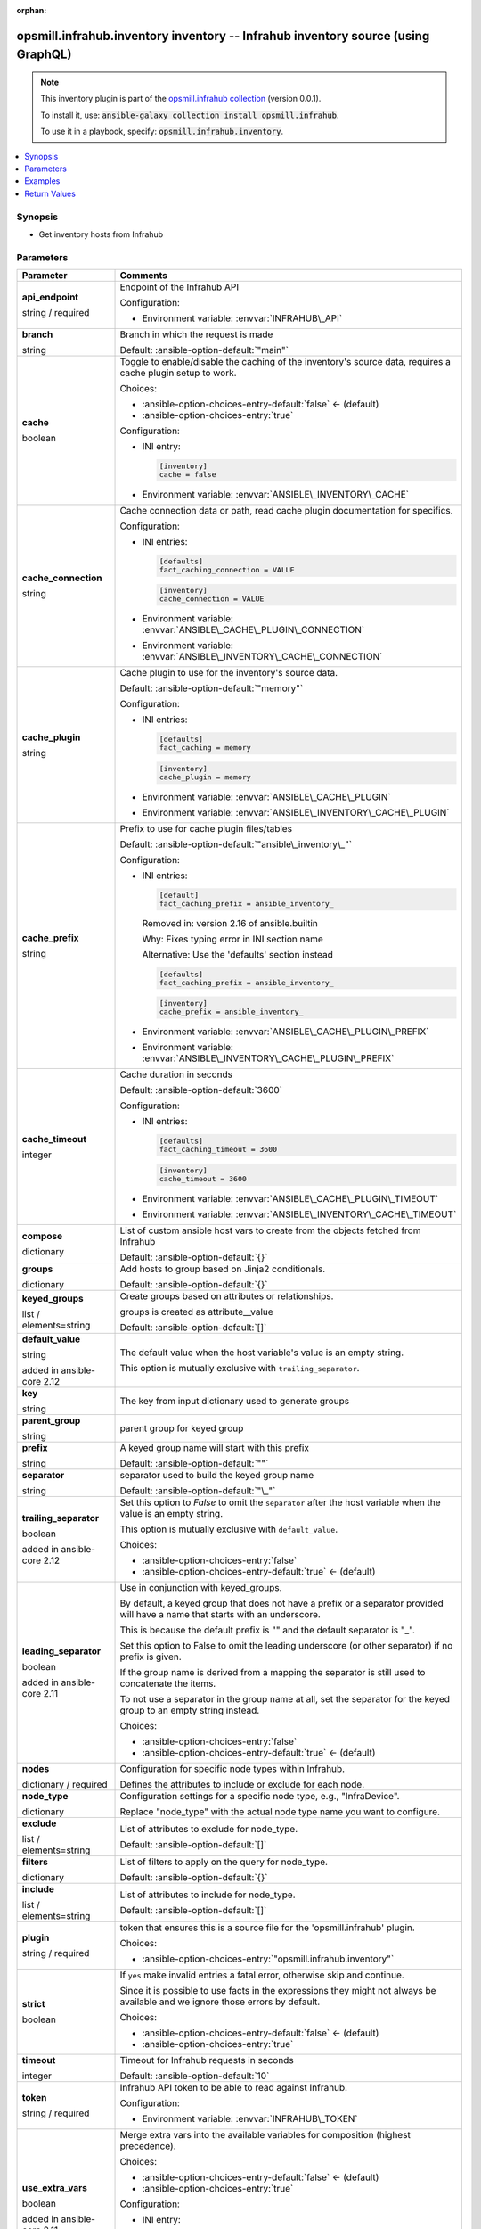 
.. Document meta

:orphan:

.. |antsibull-internal-nbsp| unicode:: 0xA0
    :trim:

.. role:: ansible-attribute-support-label
.. role:: ansible-attribute-support-property
.. role:: ansible-attribute-support-full
.. role:: ansible-attribute-support-partial
.. role:: ansible-attribute-support-none
.. role:: ansible-attribute-support-na
.. role:: ansible-option-type
.. role:: ansible-option-elements
.. role:: ansible-option-required
.. role:: ansible-option-versionadded
.. role:: ansible-option-aliases
.. role:: ansible-option-choices
.. role:: ansible-option-choices-default-mark
.. role:: ansible-option-default-bold
.. role:: ansible-option-configuration
.. role:: ansible-option-returned-bold
.. role:: ansible-option-sample-bold

.. Anchors

.. _ansible_collections.opsmill.infrahub.inventory_inventory:

.. Anchors: short name for ansible.builtin

.. Anchors: aliases



.. Title

opsmill.infrahub.inventory inventory -- Infrahub inventory source (using GraphQL)
+++++++++++++++++++++++++++++++++++++++++++++++++++++++++++++++++++++++++++++++++

.. Collection note

.. note::
    This inventory plugin is part of the `opsmill.infrahub collection <https://galaxy.ansible.com/opsmill/infrahub>`_ (version 0.0.1).

    To install it, use: :code:`ansible-galaxy collection install opsmill.infrahub`.

    To use it in a playbook, specify: :code:`opsmill.infrahub.inventory`.

.. version_added


.. contents::
   :local:
   :depth: 1

.. Deprecated


Synopsis
--------

.. Description

- Get inventory hosts from Infrahub


.. Aliases


.. Requirements






.. Options

Parameters
----------

.. rst-class:: ansible-option-table

.. list-table::
  :width: 100%
  :widths: auto
  :header-rows: 1

  * - Parameter
    - Comments

  * - .. raw:: html

        <div class="ansible-option-cell">
        <div class="ansibleOptionAnchor" id="parameter-api_endpoint"></div>

      .. _ansible_collections.opsmill.infrahub.inventory_inventory__parameter-api_endpoint:

      .. rst-class:: ansible-option-title

      **api_endpoint**

      .. raw:: html

        <a class="ansibleOptionLink" href="#parameter-api_endpoint" title="Permalink to this option"></a>

      .. rst-class:: ansible-option-type-line

      :ansible-option-type:`string` / :ansible-option-required:`required`




      .. raw:: html

        </div>

    - .. raw:: html

        <div class="ansible-option-cell">

      Endpoint of the Infrahub API


      .. rst-class:: ansible-option-line

      :ansible-option-configuration:`Configuration:`

      - Environment variable: :envvar:`INFRAHUB\_API`


      .. raw:: html

        </div>

  * - .. raw:: html

        <div class="ansible-option-cell">
        <div class="ansibleOptionAnchor" id="parameter-branch"></div>

      .. _ansible_collections.opsmill.infrahub.inventory_inventory__parameter-branch:

      .. rst-class:: ansible-option-title

      **branch**

      .. raw:: html

        <a class="ansibleOptionLink" href="#parameter-branch" title="Permalink to this option"></a>

      .. rst-class:: ansible-option-type-line

      :ansible-option-type:`string`




      .. raw:: html

        </div>

    - .. raw:: html

        <div class="ansible-option-cell">

      Branch in which the request is made


      .. rst-class:: ansible-option-line

      :ansible-option-default-bold:`Default:` :ansible-option-default:`"main"`

      .. raw:: html

        </div>

  * - .. raw:: html

        <div class="ansible-option-cell">
        <div class="ansibleOptionAnchor" id="parameter-cache"></div>

      .. _ansible_collections.opsmill.infrahub.inventory_inventory__parameter-cache:

      .. rst-class:: ansible-option-title

      **cache**

      .. raw:: html

        <a class="ansibleOptionLink" href="#parameter-cache" title="Permalink to this option"></a>

      .. rst-class:: ansible-option-type-line

      :ansible-option-type:`boolean`




      .. raw:: html

        </div>

    - .. raw:: html

        <div class="ansible-option-cell">

      Toggle to enable/disable the caching of the inventory's source data, requires a cache plugin setup to work.


      .. rst-class:: ansible-option-line

      :ansible-option-choices:`Choices:`

      - :ansible-option-choices-entry-default:`false` :ansible-option-choices-default-mark:`← (default)`
      - :ansible-option-choices-entry:`true`


      .. rst-class:: ansible-option-line

      :ansible-option-configuration:`Configuration:`

      - INI entry:

        .. code-block::

          [inventory]
          cache = false


      - Environment variable: :envvar:`ANSIBLE\_INVENTORY\_CACHE`


      .. raw:: html

        </div>

  * - .. raw:: html

        <div class="ansible-option-cell">
        <div class="ansibleOptionAnchor" id="parameter-cache_connection"></div>

      .. _ansible_collections.opsmill.infrahub.inventory_inventory__parameter-cache_connection:

      .. rst-class:: ansible-option-title

      **cache_connection**

      .. raw:: html

        <a class="ansibleOptionLink" href="#parameter-cache_connection" title="Permalink to this option"></a>

      .. rst-class:: ansible-option-type-line

      :ansible-option-type:`string`




      .. raw:: html

        </div>

    - .. raw:: html

        <div class="ansible-option-cell">

      Cache connection data or path, read cache plugin documentation for specifics.


      .. rst-class:: ansible-option-line

      :ansible-option-configuration:`Configuration:`

      - INI entries:

        .. code-block::

          [defaults]
          fact_caching_connection = VALUE



        .. code-block::

          [inventory]
          cache_connection = VALUE


      - Environment variable: :envvar:`ANSIBLE\_CACHE\_PLUGIN\_CONNECTION`

      - Environment variable: :envvar:`ANSIBLE\_INVENTORY\_CACHE\_CONNECTION`


      .. raw:: html

        </div>

  * - .. raw:: html

        <div class="ansible-option-cell">
        <div class="ansibleOptionAnchor" id="parameter-cache_plugin"></div>

      .. _ansible_collections.opsmill.infrahub.inventory_inventory__parameter-cache_plugin:

      .. rst-class:: ansible-option-title

      **cache_plugin**

      .. raw:: html

        <a class="ansibleOptionLink" href="#parameter-cache_plugin" title="Permalink to this option"></a>

      .. rst-class:: ansible-option-type-line

      :ansible-option-type:`string`




      .. raw:: html

        </div>

    - .. raw:: html

        <div class="ansible-option-cell">

      Cache plugin to use for the inventory's source data.


      .. rst-class:: ansible-option-line

      :ansible-option-default-bold:`Default:` :ansible-option-default:`"memory"`

      .. rst-class:: ansible-option-line

      :ansible-option-configuration:`Configuration:`

      - INI entries:

        .. code-block::

          [defaults]
          fact_caching = memory



        .. code-block::

          [inventory]
          cache_plugin = memory


      - Environment variable: :envvar:`ANSIBLE\_CACHE\_PLUGIN`

      - Environment variable: :envvar:`ANSIBLE\_INVENTORY\_CACHE\_PLUGIN`


      .. raw:: html

        </div>

  * - .. raw:: html

        <div class="ansible-option-cell">
        <div class="ansibleOptionAnchor" id="parameter-cache_prefix"></div>

      .. _ansible_collections.opsmill.infrahub.inventory_inventory__parameter-cache_prefix:

      .. rst-class:: ansible-option-title

      **cache_prefix**

      .. raw:: html

        <a class="ansibleOptionLink" href="#parameter-cache_prefix" title="Permalink to this option"></a>

      .. rst-class:: ansible-option-type-line

      :ansible-option-type:`string`




      .. raw:: html

        </div>

    - .. raw:: html

        <div class="ansible-option-cell">

      Prefix to use for cache plugin files/tables


      .. rst-class:: ansible-option-line

      :ansible-option-default-bold:`Default:` :ansible-option-default:`"ansible\_inventory\_"`

      .. rst-class:: ansible-option-line

      :ansible-option-configuration:`Configuration:`

      - INI entries:

        .. code-block::

          [default]
          fact_caching_prefix = ansible_inventory_


        Removed in: version 2.16 of ansible.builtin


        Why: Fixes typing error in INI section name

        Alternative: Use the 'defaults' section instead



        .. code-block::

          [defaults]
          fact_caching_prefix = ansible_inventory_



        .. code-block::

          [inventory]
          cache_prefix = ansible_inventory_


      - Environment variable: :envvar:`ANSIBLE\_CACHE\_PLUGIN\_PREFIX`

      - Environment variable: :envvar:`ANSIBLE\_INVENTORY\_CACHE\_PLUGIN\_PREFIX`


      .. raw:: html

        </div>

  * - .. raw:: html

        <div class="ansible-option-cell">
        <div class="ansibleOptionAnchor" id="parameter-cache_timeout"></div>

      .. _ansible_collections.opsmill.infrahub.inventory_inventory__parameter-cache_timeout:

      .. rst-class:: ansible-option-title

      **cache_timeout**

      .. raw:: html

        <a class="ansibleOptionLink" href="#parameter-cache_timeout" title="Permalink to this option"></a>

      .. rst-class:: ansible-option-type-line

      :ansible-option-type:`integer`




      .. raw:: html

        </div>

    - .. raw:: html

        <div class="ansible-option-cell">

      Cache duration in seconds


      .. rst-class:: ansible-option-line

      :ansible-option-default-bold:`Default:` :ansible-option-default:`3600`

      .. rst-class:: ansible-option-line

      :ansible-option-configuration:`Configuration:`

      - INI entries:

        .. code-block::

          [defaults]
          fact_caching_timeout = 3600



        .. code-block::

          [inventory]
          cache_timeout = 3600


      - Environment variable: :envvar:`ANSIBLE\_CACHE\_PLUGIN\_TIMEOUT`

      - Environment variable: :envvar:`ANSIBLE\_INVENTORY\_CACHE\_TIMEOUT`


      .. raw:: html

        </div>

  * - .. raw:: html

        <div class="ansible-option-cell">
        <div class="ansibleOptionAnchor" id="parameter-compose"></div>

      .. _ansible_collections.opsmill.infrahub.inventory_inventory__parameter-compose:

      .. rst-class:: ansible-option-title

      **compose**

      .. raw:: html

        <a class="ansibleOptionLink" href="#parameter-compose" title="Permalink to this option"></a>

      .. rst-class:: ansible-option-type-line

      :ansible-option-type:`dictionary`




      .. raw:: html

        </div>

    - .. raw:: html

        <div class="ansible-option-cell">

      List of custom ansible host vars to create from the objects fetched from Infrahub


      .. rst-class:: ansible-option-line

      :ansible-option-default-bold:`Default:` :ansible-option-default:`{}`

      .. raw:: html

        </div>

  * - .. raw:: html

        <div class="ansible-option-cell">
        <div class="ansibleOptionAnchor" id="parameter-groups"></div>

      .. _ansible_collections.opsmill.infrahub.inventory_inventory__parameter-groups:

      .. rst-class:: ansible-option-title

      **groups**

      .. raw:: html

        <a class="ansibleOptionLink" href="#parameter-groups" title="Permalink to this option"></a>

      .. rst-class:: ansible-option-type-line

      :ansible-option-type:`dictionary`




      .. raw:: html

        </div>

    - .. raw:: html

        <div class="ansible-option-cell">

      Add hosts to group based on Jinja2 conditionals.


      .. rst-class:: ansible-option-line

      :ansible-option-default-bold:`Default:` :ansible-option-default:`{}`

      .. raw:: html

        </div>

  * - .. raw:: html

        <div class="ansible-option-cell">
        <div class="ansibleOptionAnchor" id="parameter-keyed_groups"></div>

      .. _ansible_collections.opsmill.infrahub.inventory_inventory__parameter-keyed_groups:

      .. rst-class:: ansible-option-title

      **keyed_groups**

      .. raw:: html

        <a class="ansibleOptionLink" href="#parameter-keyed_groups" title="Permalink to this option"></a>

      .. rst-class:: ansible-option-type-line

      :ansible-option-type:`list` / :ansible-option-elements:`elements=string`




      .. raw:: html

        </div>

    - .. raw:: html

        <div class="ansible-option-cell">

      Create groups based on attributes or relationships.

      groups is created as attribute\_\_value


      .. rst-class:: ansible-option-line

      :ansible-option-default-bold:`Default:` :ansible-option-default:`[]`

      .. raw:: html

        </div>
    
  * - .. raw:: html

        <div class="ansible-option-indent"></div><div class="ansible-option-cell">
        <div class="ansibleOptionAnchor" id="parameter-keyed_groups/default_value"></div>

      .. _ansible_collections.opsmill.infrahub.inventory_inventory__parameter-keyed_groups/default_value:

      .. rst-class:: ansible-option-title

      **default_value**

      .. raw:: html

        <a class="ansibleOptionLink" href="#parameter-keyed_groups/default_value" title="Permalink to this option"></a>

      .. rst-class:: ansible-option-type-line

      :ansible-option-type:`string`

      :ansible-option-versionadded:`added in ansible-core 2.12`





      .. raw:: html

        </div>

    - .. raw:: html

        <div class="ansible-option-indent-desc"></div><div class="ansible-option-cell">

      The default value when the host variable's value is an empty string.

      This option is mutually exclusive with \ :literal:`trailing\_separator`\ .


      .. raw:: html

        </div>

  * - .. raw:: html

        <div class="ansible-option-indent"></div><div class="ansible-option-cell">
        <div class="ansibleOptionAnchor" id="parameter-keyed_groups/key"></div>

      .. _ansible_collections.opsmill.infrahub.inventory_inventory__parameter-keyed_groups/key:

      .. rst-class:: ansible-option-title

      **key**

      .. raw:: html

        <a class="ansibleOptionLink" href="#parameter-keyed_groups/key" title="Permalink to this option"></a>

      .. rst-class:: ansible-option-type-line

      :ansible-option-type:`string`




      .. raw:: html

        </div>

    - .. raw:: html

        <div class="ansible-option-indent-desc"></div><div class="ansible-option-cell">

      The key from input dictionary used to generate groups


      .. raw:: html

        </div>

  * - .. raw:: html

        <div class="ansible-option-indent"></div><div class="ansible-option-cell">
        <div class="ansibleOptionAnchor" id="parameter-keyed_groups/parent_group"></div>

      .. _ansible_collections.opsmill.infrahub.inventory_inventory__parameter-keyed_groups/parent_group:

      .. rst-class:: ansible-option-title

      **parent_group**

      .. raw:: html

        <a class="ansibleOptionLink" href="#parameter-keyed_groups/parent_group" title="Permalink to this option"></a>

      .. rst-class:: ansible-option-type-line

      :ansible-option-type:`string`




      .. raw:: html

        </div>

    - .. raw:: html

        <div class="ansible-option-indent-desc"></div><div class="ansible-option-cell">

      parent group for keyed group


      .. raw:: html

        </div>

  * - .. raw:: html

        <div class="ansible-option-indent"></div><div class="ansible-option-cell">
        <div class="ansibleOptionAnchor" id="parameter-keyed_groups/prefix"></div>

      .. _ansible_collections.opsmill.infrahub.inventory_inventory__parameter-keyed_groups/prefix:

      .. rst-class:: ansible-option-title

      **prefix**

      .. raw:: html

        <a class="ansibleOptionLink" href="#parameter-keyed_groups/prefix" title="Permalink to this option"></a>

      .. rst-class:: ansible-option-type-line

      :ansible-option-type:`string`




      .. raw:: html

        </div>

    - .. raw:: html

        <div class="ansible-option-indent-desc"></div><div class="ansible-option-cell">

      A keyed group name will start with this prefix


      .. rst-class:: ansible-option-line

      :ansible-option-default-bold:`Default:` :ansible-option-default:`""`

      .. raw:: html

        </div>

  * - .. raw:: html

        <div class="ansible-option-indent"></div><div class="ansible-option-cell">
        <div class="ansibleOptionAnchor" id="parameter-keyed_groups/separator"></div>

      .. _ansible_collections.opsmill.infrahub.inventory_inventory__parameter-keyed_groups/separator:

      .. rst-class:: ansible-option-title

      **separator**

      .. raw:: html

        <a class="ansibleOptionLink" href="#parameter-keyed_groups/separator" title="Permalink to this option"></a>

      .. rst-class:: ansible-option-type-line

      :ansible-option-type:`string`




      .. raw:: html

        </div>

    - .. raw:: html

        <div class="ansible-option-indent-desc"></div><div class="ansible-option-cell">

      separator used to build the keyed group name


      .. rst-class:: ansible-option-line

      :ansible-option-default-bold:`Default:` :ansible-option-default:`"\_"`

      .. raw:: html

        </div>

  * - .. raw:: html

        <div class="ansible-option-indent"></div><div class="ansible-option-cell">
        <div class="ansibleOptionAnchor" id="parameter-keyed_groups/trailing_separator"></div>

      .. _ansible_collections.opsmill.infrahub.inventory_inventory__parameter-keyed_groups/trailing_separator:

      .. rst-class:: ansible-option-title

      **trailing_separator**

      .. raw:: html

        <a class="ansibleOptionLink" href="#parameter-keyed_groups/trailing_separator" title="Permalink to this option"></a>

      .. rst-class:: ansible-option-type-line

      :ansible-option-type:`boolean`

      :ansible-option-versionadded:`added in ansible-core 2.12`





      .. raw:: html

        </div>

    - .. raw:: html

        <div class="ansible-option-indent-desc"></div><div class="ansible-option-cell">

      Set this option to \ :emphasis:`False`\  to omit the \ :literal:`separator`\  after the host variable when the value is an empty string.

      This option is mutually exclusive with \ :literal:`default\_value`\ .


      .. rst-class:: ansible-option-line

      :ansible-option-choices:`Choices:`

      - :ansible-option-choices-entry:`false`
      - :ansible-option-choices-entry-default:`true` :ansible-option-choices-default-mark:`← (default)`


      .. raw:: html

        </div>


  * - .. raw:: html

        <div class="ansible-option-cell">
        <div class="ansibleOptionAnchor" id="parameter-leading_separator"></div>

      .. _ansible_collections.opsmill.infrahub.inventory_inventory__parameter-leading_separator:

      .. rst-class:: ansible-option-title

      **leading_separator**

      .. raw:: html

        <a class="ansibleOptionLink" href="#parameter-leading_separator" title="Permalink to this option"></a>

      .. rst-class:: ansible-option-type-line

      :ansible-option-type:`boolean`

      :ansible-option-versionadded:`added in ansible-core 2.11`





      .. raw:: html

        </div>

    - .. raw:: html

        <div class="ansible-option-cell">

      Use in conjunction with keyed\_groups.

      By default, a keyed group that does not have a prefix or a separator provided will have a name that starts with an underscore.

      This is because the default prefix is "" and the default separator is "\_".

      Set this option to False to omit the leading underscore (or other separator) if no prefix is given.

      If the group name is derived from a mapping the separator is still used to concatenate the items.

      To not use a separator in the group name at all, set the separator for the keyed group to an empty string instead.


      .. rst-class:: ansible-option-line

      :ansible-option-choices:`Choices:`

      - :ansible-option-choices-entry:`false`
      - :ansible-option-choices-entry-default:`true` :ansible-option-choices-default-mark:`← (default)`


      .. raw:: html

        </div>

  * - .. raw:: html

        <div class="ansible-option-cell">
        <div class="ansibleOptionAnchor" id="parameter-nodes"></div>

      .. _ansible_collections.opsmill.infrahub.inventory_inventory__parameter-nodes:

      .. rst-class:: ansible-option-title

      **nodes**

      .. raw:: html

        <a class="ansibleOptionLink" href="#parameter-nodes" title="Permalink to this option"></a>

      .. rst-class:: ansible-option-type-line

      :ansible-option-type:`dictionary` / :ansible-option-required:`required`




      .. raw:: html

        </div>

    - .. raw:: html

        <div class="ansible-option-cell">

      Configuration for specific node types within Infrahub.

      Defines the attributes to include or exclude for each node.


      .. raw:: html

        </div>
    
  * - .. raw:: html

        <div class="ansible-option-indent"></div><div class="ansible-option-cell">
        <div class="ansibleOptionAnchor" id="parameter-nodes/node_type"></div>

      .. _ansible_collections.opsmill.infrahub.inventory_inventory__parameter-nodes/node_type:

      .. rst-class:: ansible-option-title

      **node_type**

      .. raw:: html

        <a class="ansibleOptionLink" href="#parameter-nodes/node_type" title="Permalink to this option"></a>

      .. rst-class:: ansible-option-type-line

      :ansible-option-type:`dictionary`




      .. raw:: html

        </div>

    - .. raw:: html

        <div class="ansible-option-indent-desc"></div><div class="ansible-option-cell">

      Configuration settings for a specific node type, e.g., "InfraDevice".

      Replace "node\_type" with the actual node type name you want to configure.


      .. raw:: html

        </div>
    
  * - .. raw:: html

        <div class="ansible-option-indent"></div><div class="ansible-option-indent"></div><div class="ansible-option-cell">
        <div class="ansibleOptionAnchor" id="parameter-nodes/node_type/exclude"></div>

      .. _ansible_collections.opsmill.infrahub.inventory_inventory__parameter-nodes/node_type/exclude:

      .. rst-class:: ansible-option-title

      **exclude**

      .. raw:: html

        <a class="ansibleOptionLink" href="#parameter-nodes/node_type/exclude" title="Permalink to this option"></a>

      .. rst-class:: ansible-option-type-line

      :ansible-option-type:`list` / :ansible-option-elements:`elements=string`




      .. raw:: html

        </div>

    - .. raw:: html

        <div class="ansible-option-indent-desc"></div><div class="ansible-option-indent-desc"></div><div class="ansible-option-cell">

      List of attributes to exclude for node\_type.


      .. rst-class:: ansible-option-line

      :ansible-option-default-bold:`Default:` :ansible-option-default:`[]`

      .. raw:: html

        </div>

  * - .. raw:: html

        <div class="ansible-option-indent"></div><div class="ansible-option-indent"></div><div class="ansible-option-cell">
        <div class="ansibleOptionAnchor" id="parameter-nodes/node_type/filters"></div>

      .. _ansible_collections.opsmill.infrahub.inventory_inventory__parameter-nodes/node_type/filters:

      .. rst-class:: ansible-option-title

      **filters**

      .. raw:: html

        <a class="ansibleOptionLink" href="#parameter-nodes/node_type/filters" title="Permalink to this option"></a>

      .. rst-class:: ansible-option-type-line

      :ansible-option-type:`dictionary`




      .. raw:: html

        </div>

    - .. raw:: html

        <div class="ansible-option-indent-desc"></div><div class="ansible-option-indent-desc"></div><div class="ansible-option-cell">

      List of filters to apply on the query for node\_type.


      .. rst-class:: ansible-option-line

      :ansible-option-default-bold:`Default:` :ansible-option-default:`{}`

      .. raw:: html

        </div>

  * - .. raw:: html

        <div class="ansible-option-indent"></div><div class="ansible-option-indent"></div><div class="ansible-option-cell">
        <div class="ansibleOptionAnchor" id="parameter-nodes/node_type/include"></div>

      .. _ansible_collections.opsmill.infrahub.inventory_inventory__parameter-nodes/node_type/include:

      .. rst-class:: ansible-option-title

      **include**

      .. raw:: html

        <a class="ansibleOptionLink" href="#parameter-nodes/node_type/include" title="Permalink to this option"></a>

      .. rst-class:: ansible-option-type-line

      :ansible-option-type:`list` / :ansible-option-elements:`elements=string`




      .. raw:: html

        </div>

    - .. raw:: html

        <div class="ansible-option-indent-desc"></div><div class="ansible-option-indent-desc"></div><div class="ansible-option-cell">

      List of attributes to include for node\_type.


      .. rst-class:: ansible-option-line

      :ansible-option-default-bold:`Default:` :ansible-option-default:`[]`

      .. raw:: html

        </div>



  * - .. raw:: html

        <div class="ansible-option-cell">
        <div class="ansibleOptionAnchor" id="parameter-plugin"></div>

      .. _ansible_collections.opsmill.infrahub.inventory_inventory__parameter-plugin:

      .. rst-class:: ansible-option-title

      **plugin**

      .. raw:: html

        <a class="ansibleOptionLink" href="#parameter-plugin" title="Permalink to this option"></a>

      .. rst-class:: ansible-option-type-line

      :ansible-option-type:`string` / :ansible-option-required:`required`




      .. raw:: html

        </div>

    - .. raw:: html

        <div class="ansible-option-cell">

      token that ensures this is a source file for the 'opsmill.infrahub' plugin.


      .. rst-class:: ansible-option-line

      :ansible-option-choices:`Choices:`

      - :ansible-option-choices-entry:`"opsmill.infrahub.inventory"`


      .. raw:: html

        </div>

  * - .. raw:: html

        <div class="ansible-option-cell">
        <div class="ansibleOptionAnchor" id="parameter-strict"></div>

      .. _ansible_collections.opsmill.infrahub.inventory_inventory__parameter-strict:

      .. rst-class:: ansible-option-title

      **strict**

      .. raw:: html

        <a class="ansibleOptionLink" href="#parameter-strict" title="Permalink to this option"></a>

      .. rst-class:: ansible-option-type-line

      :ansible-option-type:`boolean`




      .. raw:: html

        </div>

    - .. raw:: html

        <div class="ansible-option-cell">

      If \ :literal:`yes`\  make invalid entries a fatal error, otherwise skip and continue.

      Since it is possible to use facts in the expressions they might not always be available and we ignore those errors by default.


      .. rst-class:: ansible-option-line

      :ansible-option-choices:`Choices:`

      - :ansible-option-choices-entry-default:`false` :ansible-option-choices-default-mark:`← (default)`
      - :ansible-option-choices-entry:`true`


      .. raw:: html

        </div>

  * - .. raw:: html

        <div class="ansible-option-cell">
        <div class="ansibleOptionAnchor" id="parameter-timeout"></div>

      .. _ansible_collections.opsmill.infrahub.inventory_inventory__parameter-timeout:

      .. rst-class:: ansible-option-title

      **timeout**

      .. raw:: html

        <a class="ansibleOptionLink" href="#parameter-timeout" title="Permalink to this option"></a>

      .. rst-class:: ansible-option-type-line

      :ansible-option-type:`integer`




      .. raw:: html

        </div>

    - .. raw:: html

        <div class="ansible-option-cell">

      Timeout for Infrahub requests in seconds


      .. rst-class:: ansible-option-line

      :ansible-option-default-bold:`Default:` :ansible-option-default:`10`

      .. raw:: html

        </div>

  * - .. raw:: html

        <div class="ansible-option-cell">
        <div class="ansibleOptionAnchor" id="parameter-token"></div>

      .. _ansible_collections.opsmill.infrahub.inventory_inventory__parameter-token:

      .. rst-class:: ansible-option-title

      **token**

      .. raw:: html

        <a class="ansibleOptionLink" href="#parameter-token" title="Permalink to this option"></a>

      .. rst-class:: ansible-option-type-line

      :ansible-option-type:`string` / :ansible-option-required:`required`




      .. raw:: html

        </div>

    - .. raw:: html

        <div class="ansible-option-cell">

      Infrahub API token to be able to read against Infrahub.


      .. rst-class:: ansible-option-line

      :ansible-option-configuration:`Configuration:`

      - Environment variable: :envvar:`INFRAHUB\_TOKEN`


      .. raw:: html

        </div>

  * - .. raw:: html

        <div class="ansible-option-cell">
        <div class="ansibleOptionAnchor" id="parameter-use_extra_vars"></div>

      .. _ansible_collections.opsmill.infrahub.inventory_inventory__parameter-use_extra_vars:

      .. rst-class:: ansible-option-title

      **use_extra_vars**

      .. raw:: html

        <a class="ansibleOptionLink" href="#parameter-use_extra_vars" title="Permalink to this option"></a>

      .. rst-class:: ansible-option-type-line

      :ansible-option-type:`boolean`

      :ansible-option-versionadded:`added in ansible-core 2.11`





      .. raw:: html

        </div>

    - .. raw:: html

        <div class="ansible-option-cell">

      Merge extra vars into the available variables for composition (highest precedence).


      .. rst-class:: ansible-option-line

      :ansible-option-choices:`Choices:`

      - :ansible-option-choices-entry-default:`false` :ansible-option-choices-default-mark:`← (default)`
      - :ansible-option-choices-entry:`true`


      .. rst-class:: ansible-option-line

      :ansible-option-configuration:`Configuration:`

      - INI entry:

        .. code-block::

          [inventory_plugins]
          use_extra_vars = false


      - Environment variable: :envvar:`ANSIBLE\_INVENTORY\_USE\_EXTRA\_VARS`


      .. raw:: html

        </div>

  * - .. raw:: html

        <div class="ansible-option-cell">
        <div class="ansibleOptionAnchor" id="parameter-validate_certs"></div>

      .. _ansible_collections.opsmill.infrahub.inventory_inventory__parameter-validate_certs:

      .. rst-class:: ansible-option-title

      **validate_certs**

      .. raw:: html

        <a class="ansibleOptionLink" href="#parameter-validate_certs" title="Permalink to this option"></a>

      .. rst-class:: ansible-option-type-line

      :ansible-option-type:`string`




      .. raw:: html

        </div>

    - .. raw:: html

        <div class="ansible-option-cell">

      Whether or not to validate SSL of the Infrahub instance


      .. rst-class:: ansible-option-line

      :ansible-option-default-bold:`Default:` :ansible-option-default:`true`

      .. raw:: html

        </div>


.. Attributes


.. Notes


.. Seealso


.. Examples

Examples
--------

.. code-block:: yaml+jinja

    
    # inventory.yml file in YAML format
    # Example command line: ansible-inventory -v --list -i .yml
    # Add -vvv to the command to also see the GraphQL query that gets sent in the debug output.
    # Add -vvvv to the command to also see the JSON response that comes back in the debug output.

    # Minimum required parameters
    plugin: opsmill.infrahub.inventory
    api_endpoint: http://localhost:8000  # Can be omitted if the INFRAHUB_API environment variable is set
    token: 1234567890123456478901234567  # Can be omitted if the INFRAHUB_TOKEN environment variable is set

    # Complete Example
    # This will :
    # - Retrieve in the branch "branch1" attributes for the Node Kind "InfraDevice"
    # - The attributes wanted for "InfraDevice" are forced with the keyword "include"
    # - Create 2 compose variable "hostname" ad "platform" (platform will override the attribute platform retrieved)
    # - Create group based on the "site" name

    plugin: opsmill.infrahub.inventory
    api_endpoint: "http://localhost:8000"
    validate_certs: True

    strict: True

    branch: "branch1"

    nodes:
      InfraDevice:
        include:
          - name
          - platform
          - primary_address
          - interfaces
          - site

    compose:
      hostname: name
      platform: platform.ansible_network_os

    keyed_groups:
      - prefix: site
        key: site.name




.. Facts


.. Return values

Return Values
-------------
Common return values are documented :ref:`here <common_return_values>`, the following are the fields unique to this inventory:

.. rst-class:: ansible-option-table

.. list-table::
  :width: 100%
  :widths: auto
  :header-rows: 1

  * - Key
    - Description

  * - .. raw:: html

        <div class="ansible-option-cell">
        <div class="ansibleOptionAnchor" id="return-_list"></div>

      .. _ansible_collections.opsmill.infrahub.inventory_inventory__return-_list:

      .. rst-class:: ansible-option-title

      **_list**

      .. raw:: html

        <a class="ansibleOptionLink" href="#return-_list" title="Permalink to this return value"></a>

      .. rst-class:: ansible-option-type-line

      :ansible-option-type:`list` / :ansible-option-elements:`elements=string`

      .. raw:: html

        </div>

    - .. raw:: html

        <div class="ansible-option-cell">

      list of composed dictionaries with key and value


      .. rst-class:: ansible-option-line

      :ansible-option-returned-bold:`Returned:` success


      .. raw:: html

        </div>



..  Status (Presently only deprecated)


.. Authors

Authors
~~~~~~~

- Benoit Kohler (@bearchitek)


.. hint::
    Configuration entries for each entry type have a low to high priority order. For example, a variable that is lower in the list will override a variable that is higher up.

.. Extra links

Collection links
~~~~~~~~~~~~~~~~

.. raw:: html

  <p class="ansible-links">
    <a href="https://github.com/opsmill/infrahub-ansible/issues" aria-role="button" target="_blank" rel="noopener external">Issue Tracker</a>
    <a href="https://github.com/opsmill/infrahub-ansible" aria-role="button" target="_blank" rel="noopener external">Repository (Sources)</a>
  </p>

.. Parsing errors

